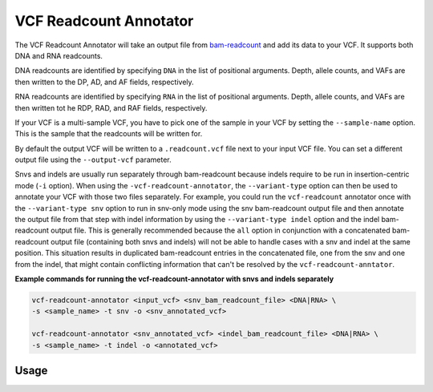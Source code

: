 VCF Readcount Annotator
=======================

The VCF Readcount Annotator will take an output file from
`bam-readcount <https://github.com/genome/bam-readcount>`_
and add its data to your VCF. It supports both DNA and RNA readcounts.

DNA readcounts are identified by specifying ``DNA`` in the list of
positional arguments. Depth, allele counts, and VAFs are then written to the
DP, AD, and AF fields, respectively.

RNA readcounts are identified by specifying ``RNA`` in the list of positional
arguments. Depth, allele counts, and VAFs are then written tot he RDP, RAD,
and RAF fields, respectively.

If your VCF is a multi-sample VCF, you have to pick one of the sample in
your VCF by setting the ``--sample-name`` option. This is the sample that the
readcounts will be written for.

By default the output VCF will be written to a ``.readcount.vcf`` file next to
your input VCF file. You can set a different output file using the
``--output-vcf`` parameter.

Snvs and indels are usually run separately through bam-readcount because indels
require to be run in insertion-centric mode (``-i`` option). When using the
``-vcf-readcount-annotator``, the
``--variant-type`` option can then be used to annotate your VCF with those two
files separately. For example, you could run the ``vcf-readcount`` annotator
once with the ``--variant-type snv`` option to run in snv-only mode using the snv
bam-readcount output file and then annotate the output file from that step with
indel information by using the ``--variant-type indel`` option and the
indel bam-readcount output file. This is generally recommended because the
``all`` option in conjunction with a concatenated
bam-readcount output file (containing both snvs and indels) will not be able to handle
cases with a snv and indel at the same position. This situation results in
duplicated bam-readcount entries in the concatenated file, one from the snv
and one from the indel, that might contain conflicting information that can't
be resolved by the ``vcf-readcount-anntator``.

**Example commands for running the vcf-readcount-annotator with snvs and indels
separately**

.. code-block:: none

   vcf-readcount-annotator <input_vcf> <snv_bam_readcount_file> <DNA|RNA> \
   -s <sample_name> -t snv -o <snv_annotated_vcf>

   vcf-readcount-annotator <snv_annotated_vcf> <indel_bam_readcount_file> <DNA|RNA> \
   -s <sample_name> -t indel -o <annotated_vcf>

Usage
-----

.. program-output:: vcf-readcount-annotator -h
